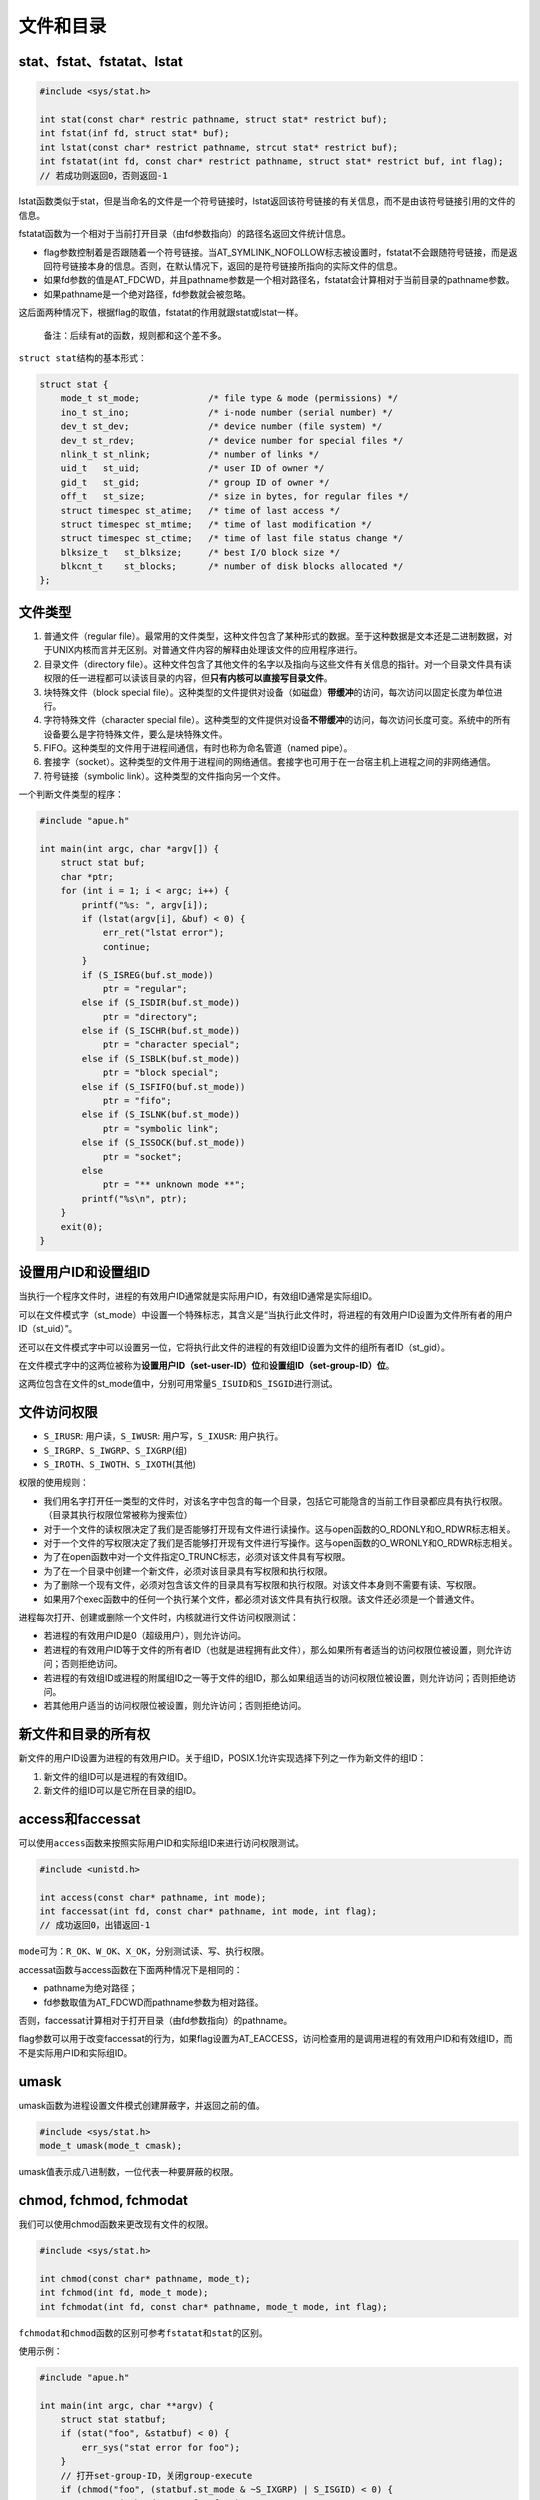 文件和目录
----------

stat、fstat、fstatat、lstat
~~~~~~~~~~~~~~~~~~~~~~~~~~~

.. code:: c

   #include <sys/stat.h>

   int stat(const char* restric pathname, struct stat* restrict buf);
   int fstat(inf fd, struct stat* buf);
   int lstat(const char* restrict pathname, strcut stat* restrict buf);
   int fstatat(int fd, const char* restrict pathname, struct stat* restrict buf, int flag);
   // 若成功则返回0，否则返回-1

lstat函数类似于stat，但是当命名的文件是一个符号链接时，lstat返回该符号链接的有关信息，而不是由该符号链接引用的文件的信息。

fstatat函数为一个相对于当前打开目录（由fd参数指向）的路径名返回文件统计信息。

-  flag参数控制着是否跟随着一个符号链接。当AT_SYMLINK_NOFOLLOW标志被设置时，fstatat不会跟随符号链接，而是返回符号链接本身的信息。否则，在默认情况下，返回的是符号链接所指向的实际文件的信息。

-  如果fd参数的值是AT_FDCWD，并且pathname参数是一个相对路径名，fstatat会计算相对于当前目录的pathname参数。

-  如果pathname是一个绝对路径，fd参数就会被忽略。

这后面两种情况下，根据flag的取值，fstatat的作用就跟stat或lstat一样。

   备注：后续有at的函数，规则都和这个差不多。

``struct stat``\ 结构的基本形式：

.. code:: c

   struct stat {
       mode_t st_mode;             /* file type & mode (permissions) */
       ino_t st_ino;               /* i-node number (serial number) */
       dev_t st_dev;               /* device number (file system) */
       dev_t st_rdev;              /* device number for special files */
       nlink_t st_nlink;           /* number of links */
       uid_t   st_uid;             /* user ID of owner */
       gid_t   st_gid;             /* group ID of owner */
       off_t   st_size;            /* size in bytes, for regular files */
       struct timespec st_atime;   /* time of last access */
       struct timespec st_mtime;   /* time of last modification */
       struct timespec st_ctime;   /* time of last file status change */
       blksize_t   st_blksize;     /* best I/O block size */
       blkcnt_t    st_blocks;      /* number of disk blocks allocated */
   };

文件类型
~~~~~~~~

1. 普通文件（regular
   file）。最常用的文件类型，这种文件包含了某种形式的数据。至于这种数据是文本还是二进制数据，对于UNIX内核而言并无区别。对普通文件内容的解释由处理该文件的应用程序进行。
2. 目录文件（directory
   file）。这种文件包含了其他文件的名字以及指向与这些文件有关信息的指针。对一个目录文件具有读权限的任一进程都可以读该目录的内容，但\ **只有内核可以直接写目录文件**\ 。
3. 块特殊文件（block special
   file）。这种类型的文件提供对设备（如磁盘）\ **带缓冲**\ 的访问，每次访问以固定长度为单位进行。
4. 字符特殊文件（character special
   file）。这种类型的文件提供对设备\ **不带缓冲**\ 的访问，每次访问长度可变。系统中的所有设备要么是字符特殊文件，要么是块特殊文件。
5. FIFO。这种类型的文件用于进程间通信，有时也称为命名管道（named
   pipe）。
6. 套接字（socket）。这种类型的文件用于进程间的网络通信。套接字也可用于在一台宿主机上进程之间的非网络通信。
7. 符号链接（symbolic link）。这种类型的文件指向另一个文件。

一个判断文件类型的程序：

.. code:: c

   #include "apue.h"

   int main(int argc, char *argv[]) {
       struct stat buf;
       char *ptr;
       for (int i = 1; i < argc; i++) {
           printf("%s: ", argv[i]);
           if (lstat(argv[i], &buf) < 0) {
               err_ret("lstat error");
               continue;
           }
           if (S_ISREG(buf.st_mode))
               ptr = "regular";
           else if (S_ISDIR(buf.st_mode))
               ptr = "directory";
           else if (S_ISCHR(buf.st_mode))
               ptr = "character special";
           else if (S_ISBLK(buf.st_mode))
               ptr = "block special";
           else if (S_ISFIFO(buf.st_mode))
               ptr = "fifo";
           else if (S_ISLNK(buf.st_mode))
               ptr = "symbolic link";
           else if (S_ISSOCK(buf.st_mode))
               ptr = "socket";
           else
               ptr = "** unknown mode **";
           printf("%s\n", ptr);
       }
       exit(0);
   }

设置用户ID和设置组ID
~~~~~~~~~~~~~~~~~~~~

当执行一个程序文件时，进程的有效用户ID通常就是实际用户ID，有效组ID通常是实际组ID。

可以在文件模式字（st_mode）中设置一个特殊标志，其含义是“当执行此文件时，将进程的有效用户ID设置为文件所有者的用户ID（st_uid）”。

还可以在文件模式字中可以设置另一位，它将执行此文件的进程的有效组ID设置为文件的组所有者ID（st_gid）。

在文件模式字中的这两位被称为\ **设置用户ID（set-user-ID）位**\ 和\ **设置组ID（set-group-ID）位**\ 。

这两位包含在文件的st_mode值中，分别可用常量\ ``S_ISUID``\ 和\ ``S_ISGID``\ 进行测试。

文件访问权限
~~~~~~~~~~~~

-  ``S_IRUSR``: 用户读，\ ``S_IWUSR``: 用户写，\ ``S_IXUSR``: 用户执行。

-  ``S_IRGRP``\ 、\ ``S_IWGRP``\ 、\ ``S_IXGRP``\ (组)

-  ``S_IROTH``\ 、\ ``S_IWOTH``\ 、\ ``S_IXOTH``\ (其他)

权限的使用规则：

-  我们用名字打开任一类型的文件时，对该名字中包含的每一个目录，包括它可能隐含的当前工作目录都应具有执行权限。（目录其执行权限位常被称为搜索位）
-  对于一个文件的读权限决定了我们是否能够打开现有文件进行读操作。这与open函数的O_RDONLY和O_RDWR标志相关。
-  对于一个文件的写权限决定了我们是否能够打开现有文件进行写操作。这与open函数的O_WRONLY和O_RDWR标志相关。
-  为了在open函数中对一个文件指定O_TRUNC标志，必须对该文件具有写权限。
-  为了在一个目录中创建一个新文件，必须对该目录具有写权限和执行权限。
-  为了删除一个现有文件，必须对包含该文件的目录具有写权限和执行权限。对该文件本身则不需要有读、写权限。
-  如果用7个exec函数中的任何一个执行某个文件，都必须对该文件具有执行权限。该文件还必须是一个普通文件。

进程每次打开、创建或删除一个文件时，内核就进行文件访问权限测试：

-  若进程的有效用户ID是0（超级用户），则允许访问。
-  若进程的有效用户ID等于文件的所有者ID（也就是进程拥有此文件），那么如果所有者适当的访问权限位被设置，则允许访问；否则拒绝访问。
-  若进程的有效组ID或进程的附属组ID之一等于文件的组ID，那么如果组适当的访问权限位被设置，则允许访问；否则拒绝访问。
-  若其他用户适当的访问权限位被设置，则允许访问；否则拒绝访问。

新文件和目录的所有权
~~~~~~~~~~~~~~~~~~~~

新文件的用户ID设置为进程的有效用户ID。关于组ID，POSIX.1允许实现选择下列之一作为新文件的组ID：

1. 新文件的组ID可以是进程的有效组ID。

2. 新文件的组ID可以是它所在目录的组ID。

access和faccessat
~~~~~~~~~~~~~~~~~

可以使用\ ``access``\ 函数来按照实际用户ID和实际组ID来进行访问权限测试。

.. code:: c

   #include <unistd.h>

   int access(const char* pathname, int mode);
   int faccessat(int fd, const char* pathname, int mode, int flag);
   // 成功返回0，出错返回-1

``mode``\ 可为：\ ``R_OK``\ 、\ ``W_OK``\ 、\ ``X_OK``\ ，分别测试读、写、执行权限。

accessat函数与access函数在下面两种情况下是相同的：

-  pathname为绝对路径；
-  fd参数取值为AT_FDCWD而pathname参数为相对路径。

否则，faccessat计算相对于打开目录（由fd参数指向）的pathname。

flag参数可以用于改变faccessat的行为，如果flag设置为AT_EACCESS，访问检查用的是调用进程的有效用户ID和有效组ID，而不是实际用户ID和实际组ID。

umask
~~~~~

umask函数为进程设置文件模式创建屏蔽字，并返回之前的值。

.. code:: c

   #include <sys/stat.h>
   mode_t umask(mode_t cmask);

umask值表示成八进制数，一位代表一种要屏蔽的权限。

chmod, fchmod, fchmodat
~~~~~~~~~~~~~~~~~~~~~~~

我们可以使用chmod函数来更改现有文件的权限。

.. code:: c

   #include <sys/stat.h>

   int chmod(const char* pathname, mode_t);
   int fchmod(int fd, mode_t mode);
   int fchmodat(int fd, const char* pathname, mode_t mode, int flag);

``fchmodat``\ 和\ ``chmod``\ 函数的区别可参考\ ``fstatat``\ 和\ ``stat``\ 的区别。

使用示例：

.. code:: c

   #include "apue.h"

   int main(int argc, char **argv) {
       struct stat statbuf;
       if (stat("foo", &statbuf) < 0) {
           err_sys("stat error for foo");
       }
       // 打开set-group-ID，关闭group-execute
       if (chmod("foo", (statbuf.st_mode & ~S_IXGRP) | S_ISGID) < 0) {
           err_sys("chmod error for foo");
       }
       if (chmod("bar", S_IRUSR | S_IWUSR | S_IRGRP | S_IROTH) < 0) {
           err_sys("chmod error for bar");
       }
       return 0;
   }

chmod函数在下列条件下自动清除两个权限位：

-  Solaris等系统对用于普通文件的粘着位赋予了特殊含义，在这些系统上如果我们试图设置普通文件的粘着位（S_ISVTX），而且又没有超级用户权限，那么mode中的\ **粘着位**\ 自动被关闭。

-  如果新文件的组ID不等于进程的有效组ID或者进程附属组ID中的一个，而且进程没有超级用户权限，那么\ **设置组ID位**\ 会被自动被关闭。

粘着位
~~~~~~

粘着位(``S_ISVTX``)原本用于\ **保存正文**\ ，以提高效率。现今的系统扩展了粘着位的使用范围，如果对一个目录设置了粘着位，只有对该目录具有写权限的用户并且满足下列条件之一，才能删除或重命名该目录下的文件：

-  拥有此文件；
-  拥有此目录；
-  是超级用户。

chown、fchown、fchownat、lchown
~~~~~~~~~~~~~~~~~~~~~~~~~~~~~~~

可以使用chown函数来修改文件的用户ID和组ID。

.. code:: c

   #include <unistd.h>

   int chown(const char* pathname, uid_t owner, gid_t group);
   int fchown(int fd, uid_t owner, gid_t group);
   int fchownat(int fd, const char* pathname, uid_t owner, gid_t group);
   int lchown(const char* pathname, uid_t owner, gid_t group);
   // 成功返回0，失败返回-1

函数之间的区别可参考\ ``stat``\ 系列函数。

文件长度
~~~~~~~~

stat结构成员st_size表示以字节为单位的文件的长度。此字段只对普通文件、目录文件和符号链接有意义。

-  对于普通文件，其文件长度可以是0，在开始读这种文件时，将得到文件结束（end-of-file）指示。
-  对于目录，文件长度通常是一个数（如16或512）的整倍数。
-  对于符号链接，文件长度是在文件名中的实际字节数。

现今，大多数现代的UNIX系统提供字段st_blksize和st_blocks。其中，第一个是对文件I/O较合适的块长度，第二个是所分配的实际512字节块块数。

文件截断
~~~~~~~~

可以使用truncate函数来截断文件到指定长度length。

.. code:: c

   #include <unistd.h>

   int truncate(const char* pathname, off_t length);
   int ftruncate(int fd, off_t length);
   // 成功返回0，失败返回-1

文件系统
~~~~~~~~

我们可以把一个磁盘分成一个或多个分区。每个分区可以包含一个文件系统。i节点是固定长度的记录项，它包含有关文件的大部分信息。

|image0|

-  每个i节点中都有一个链接计数，其值是指向该i节点的目录项数。\ **只有当链接计数减少至0时，才可删除该文件**\ 。链接计数包含在\ ``stat``\ 结构的\ ``nlink_t``\ 成员中。这种链接类型被称为\ **硬链接**\ 。
-  另外一种链接类型称为\ **符号链接**\ （symbolic
   link）。符号链接文件的实际内容（在数据块中）包含了该符号链接所指向的文件的名字。
-  i节点包含了文件有关的所有信息：文件类型、文件访问权限位、文件长度和指向文件数据块的指针等。stat结构中的大多数信息都取自i节点。只有两项重要数据存放在目录项中：文件名和i节点编号。
-  因为目录项中的i节点编号指向同一文件系统中的相应i节点，一个目录项不能指向另一个文件系统的i节点。
-  当在不更换文件系统的情况下为一个文件重命名时，该文件的实际内容并未移动，只需构造一个指向现有i节点的新目录项，并删除老的目录项。链接计数不会改变。

link、linkat、unlink、unlinkat、remove
~~~~~~~~~~~~~~~~~~~~~~~~~~~~~~~~~~~~~~

.. code:: c

   #include <unistd.h>

   int link(const char* existingpath, const char* newpath);
   int linkat(int efd, const char* existingpath, int nfd, const char* newpath, int flag);
   // 成功返回0，失败返回-1
   // 两者的区别可参考stat和fstatat
   // 这两个函数创建一个新目录项newpath，它引用现有文件existingpath。如果newpath已经存在，则返回出错。只创建newpath中的最后一个分量，路径中的其他部分应当已经存在。

   int unlink(const char* pathname);
   int unlinkat(int fd, const char* pathname, int flag);
   // 成功返回0，出错返回-1
   // 这两个函数解除对文件的链接

   #include <stdio.h>

   int remove(const char* pathname);
   // 成功返回0，出错返回-1
   // 对于文件，remove的作用与unlink相同，对于目录，remove的作用与rmdir相同

rename和renameat
~~~~~~~~~~~~~~~~

可以使用rename函数来重命名文件和目录。

.. code:: c

   #include <stdio.h>

   int rename(const char* oldname, const char* newname);
   int renameat(int oldfd, const char* oldname, int newfd, const char* newname);

重命名的情况：

-  如果oldname指的是一个文件而不是目录，那么为该文件或符号链接重命名。在这种情况下，如果newname已存在，则它不能引用一个目录。如果newname已存在，而且不是一个目录，则先将该目录项删除然后将oldname重命名为newname。对包含oldname的目录以及包含newname的目录，调用进程必须具有写权限，因为将更改这两个目录。
-  如若oldname指的是一个目录，那么为该目录重命名。如果newname已存在，则它必须引用一个目录，而且该目录应当是空目录。如果newname存在（而且是一个空目录），则先将其删除，然后将oldname重命名为newname。另外，当为一个目录重命名时，newname不能包含oldname作为其路径前缀。例如，不能将/usr/foo重命名为/usr/foo/testdir，因为旧名字（/usr/foo）是新名字的路径前缀，因而不能将其删除。
-  如若oldname或newname引用符号链接，则处理的是\ **符号链接本身**\ ，而不是它所引用的文件。
-  不能对.和..重命名。更确切地说，.和..都不能出现在oldname和newname的最后部分。
-  作为一个特例，如果oldname和newname引用同一文件，则函数不做任何更改而成功返回。

符号链接
~~~~~~~~

符号链接是对一个文件的\ **间接指针**\ ，它与硬链接有所不同，硬链接直接指向文件的i节点。引入符号链接的原因是为了避开硬链接的一些限制：

-  硬链接通常要求链接和文件位于同一文件系统中。

-  只有超级用户才能创建指向目录的硬链接（在底层文件系统支持的情况下）。

对符号链接以及它指向何种对象并无任何文件系统限制，任何用户都可以创建指向目录的符号链接。符号链接一般用于将一个文件或整个目录结构移到系统中另一个位置。

   运行ls命令，并使用\ ``-F``\ 选项时，符号链接后面会出现一个\ ``@``\ 符号

创建和读取符号链接
~~~~~~~~~~~~~~~~~~

可以使用symlink函数创建一个符号链接。

.. code:: c

   #include <unistd.h>

   int symlink(const char* actualpath, const char* sympath);
   int symlinkat(const char* actualpath, const char* sympath);
   // 成功返回0，出错返回-1
   // 函数创建了一个指向actualpath的新目录项sympath。

readlink提供了读取符号链接本身内容的功能(不会像open一样跟随链接)。

.. code:: c

   #include <unistd.h>

   ssize_t readlink(const char* restrict pathname, char* restrict buf, size_t bufsize);
   ssize_t readlinkat(int fd, const char* restrict pathname, char* restrict buf. size_t bufsize);
   // 成功返回读取的字节数，出错返回-1

文件时间
~~~~~~~~

每个文件维护了3个时间字段：

-  ``st_atime``: 文件数据的最后访问时间
-  ``st_mtime``: 文件数据的最后更改时间
-  ``st_ctime``: i节点状态的最后更改时间

..

   ls -u选项按访问时间排序，-c选项则按状态更改时间排序。

futimens, utimensat, utimes
~~~~~~~~~~~~~~~~~~~~~~~~~~~

可以使用以下函数修改一个文件的访问和修改时间。

.. code:: c

   #include <sys/stat.h>

   int futimens(int fd, const struct timespect times[2]);
   int utimensat(int fd, const char* pathm const struct timespec times[2], int flag);
   // 成功返回0，出错返回-1

时间戳的指定方式：

-  如果times参数是一个空指针，则访问时间和修改时间两者都设置为当前时间。
-  如果times参数指向两个timespec结构的数组，任一数组元素的tv_nsec字段的值为UTIME_NOW，相应的时间戳就设置为当前时间，忽略相应的tv_sec字段。
-  如果times参数指向两个timespec结构的数组，任一数组元素的tv_nsec字段的值为UTIME_OMIT，相应的时间戳保持不变，忽略相应的tv_sec字段。
-  如果 times 参数指向两个 timespec 结构的数组，且 tv_nsec
   字段的值为既不是UTIME_NOW 也不是
   UTIME_OMIT，在这种情况下，相应的时间戳设置为相应的 tv_sec
   和tv_nsec字段的值。

执行这些函数需要的权限：

-  如果times是一个空指针，或者任一tv_nsec字段设为UTIME_NOW，则进程的有效用户ID必须等于该文件的所有者ID；进程对该文件必须具有写权限，或者进程是一个超级用户进程。
-  如果 times 是非空指针，并且任一 tv_nsec 字段的值既不是 UTIME_NOW
   也不是UTIME_OMIT，则进程的有效用户ID必须等于该文件的所有者ID，或者进程必须是一个超级用户进程。
-  如果times是非空指针，并且两个tv_nsec字段的值都为UTIME_OMIT，就不执行任何的权限检查。

.. code:: c

   #include <sys/time.h>

   int utimes(const char* pathname, const struct timeval times[2]);
   // 成功返回0，出错返回-1
   // 其中timeval的结构如下：
   struct timeval {
       time_t tv_sec;  // seconds
       long tv_usec;   // microseconds
   };

mkdir, mkdirat, rmdir
~~~~~~~~~~~~~~~~~~~~~

使用mkdir函数创建目录，使用rmdir函数来删除一个\ **空目录**\ 。

.. code:: c

   #include <sys/stat.h>

   int mkdir(const char* pathname, mode_t mode);
   int mkdirat(int fd, const char* pathname, mode_t mode);
   int rmdir(const char* pathname);
   // 成功返回0，出错返回-1

读目录
~~~~~~

.. code:: c

   #include <dirent.h>

   DIR* opendir(const char* pathname);
   DIR* fdopendir(int fd); // 为什么不叫fopendir呢?奇怪。
   // 成功返回指针，出错返回NULL

   struct dirent* readdir(DIR* dp);
   // 成功返回指针，出错返回NULL

   void rewinddir(DIR* dp); // 重设目录读取的位置为开头位置
   int closedir(DIR* dp);
   // 成功返回0，出错返回-1

   long telldir(DIR* dp);
   // 返回与dp关联的目录中的当前位置

   void seekdir(DIR* dp, long loc);

chdir, fchdir, getcwd
~~~~~~~~~~~~~~~~~~~~~

进程可以调用chdir来改变当前工作目录。

.. code:: c

   #include <unistd.h>

   int chdir(const char* pathname);
   int fchdir(int fd);
   // 成功返回0，失败返回-1

因为当前工作目录是进程的一个属性，所以它只影响调用 chdir
的进程本身，而不影响其他进程。

每个程序运行在独立的进程中，shell
的当前工作目录并不会随着程序调用chdir而改变。由此可见，为了改变shell进程自己的工作目录，shell应当直接调用chdir函数，为此，cd命令内建在shell中。

可以使用getcwd来获取当前目录。

.. code:: c

   #include <unistd.h>

   char* getcwd(char* buf, size_t size);
   // 成功返回buf, 出错返回NULL

设备特殊文件
~~~~~~~~~~~~

st_dev和st_rdev：

-  每个文件系统所在的存储设备都由其主、次设备号表示。设备号所用的数据类型是基本系统数据类型dev_t。主设备号标识设备驱动程序，有时编码为与其通信的外设板；次设备号标识特定的子设备。

-  我们通常可以使用两个宏：major和minor来访问主、次设备号。

-  系统中与每个文件名关联的 st_dev
   值是文件系统的设备号，该文件系统包含了这一文件名以及与其对应的i节点。

-  只有字符特殊文件和块特殊文件才有st_rdev值。此值包含实际设备的设备号。

.. |image0| image:: https://gitee.com/snow_zhao/img/raw/master/img/Image00076.jpg
